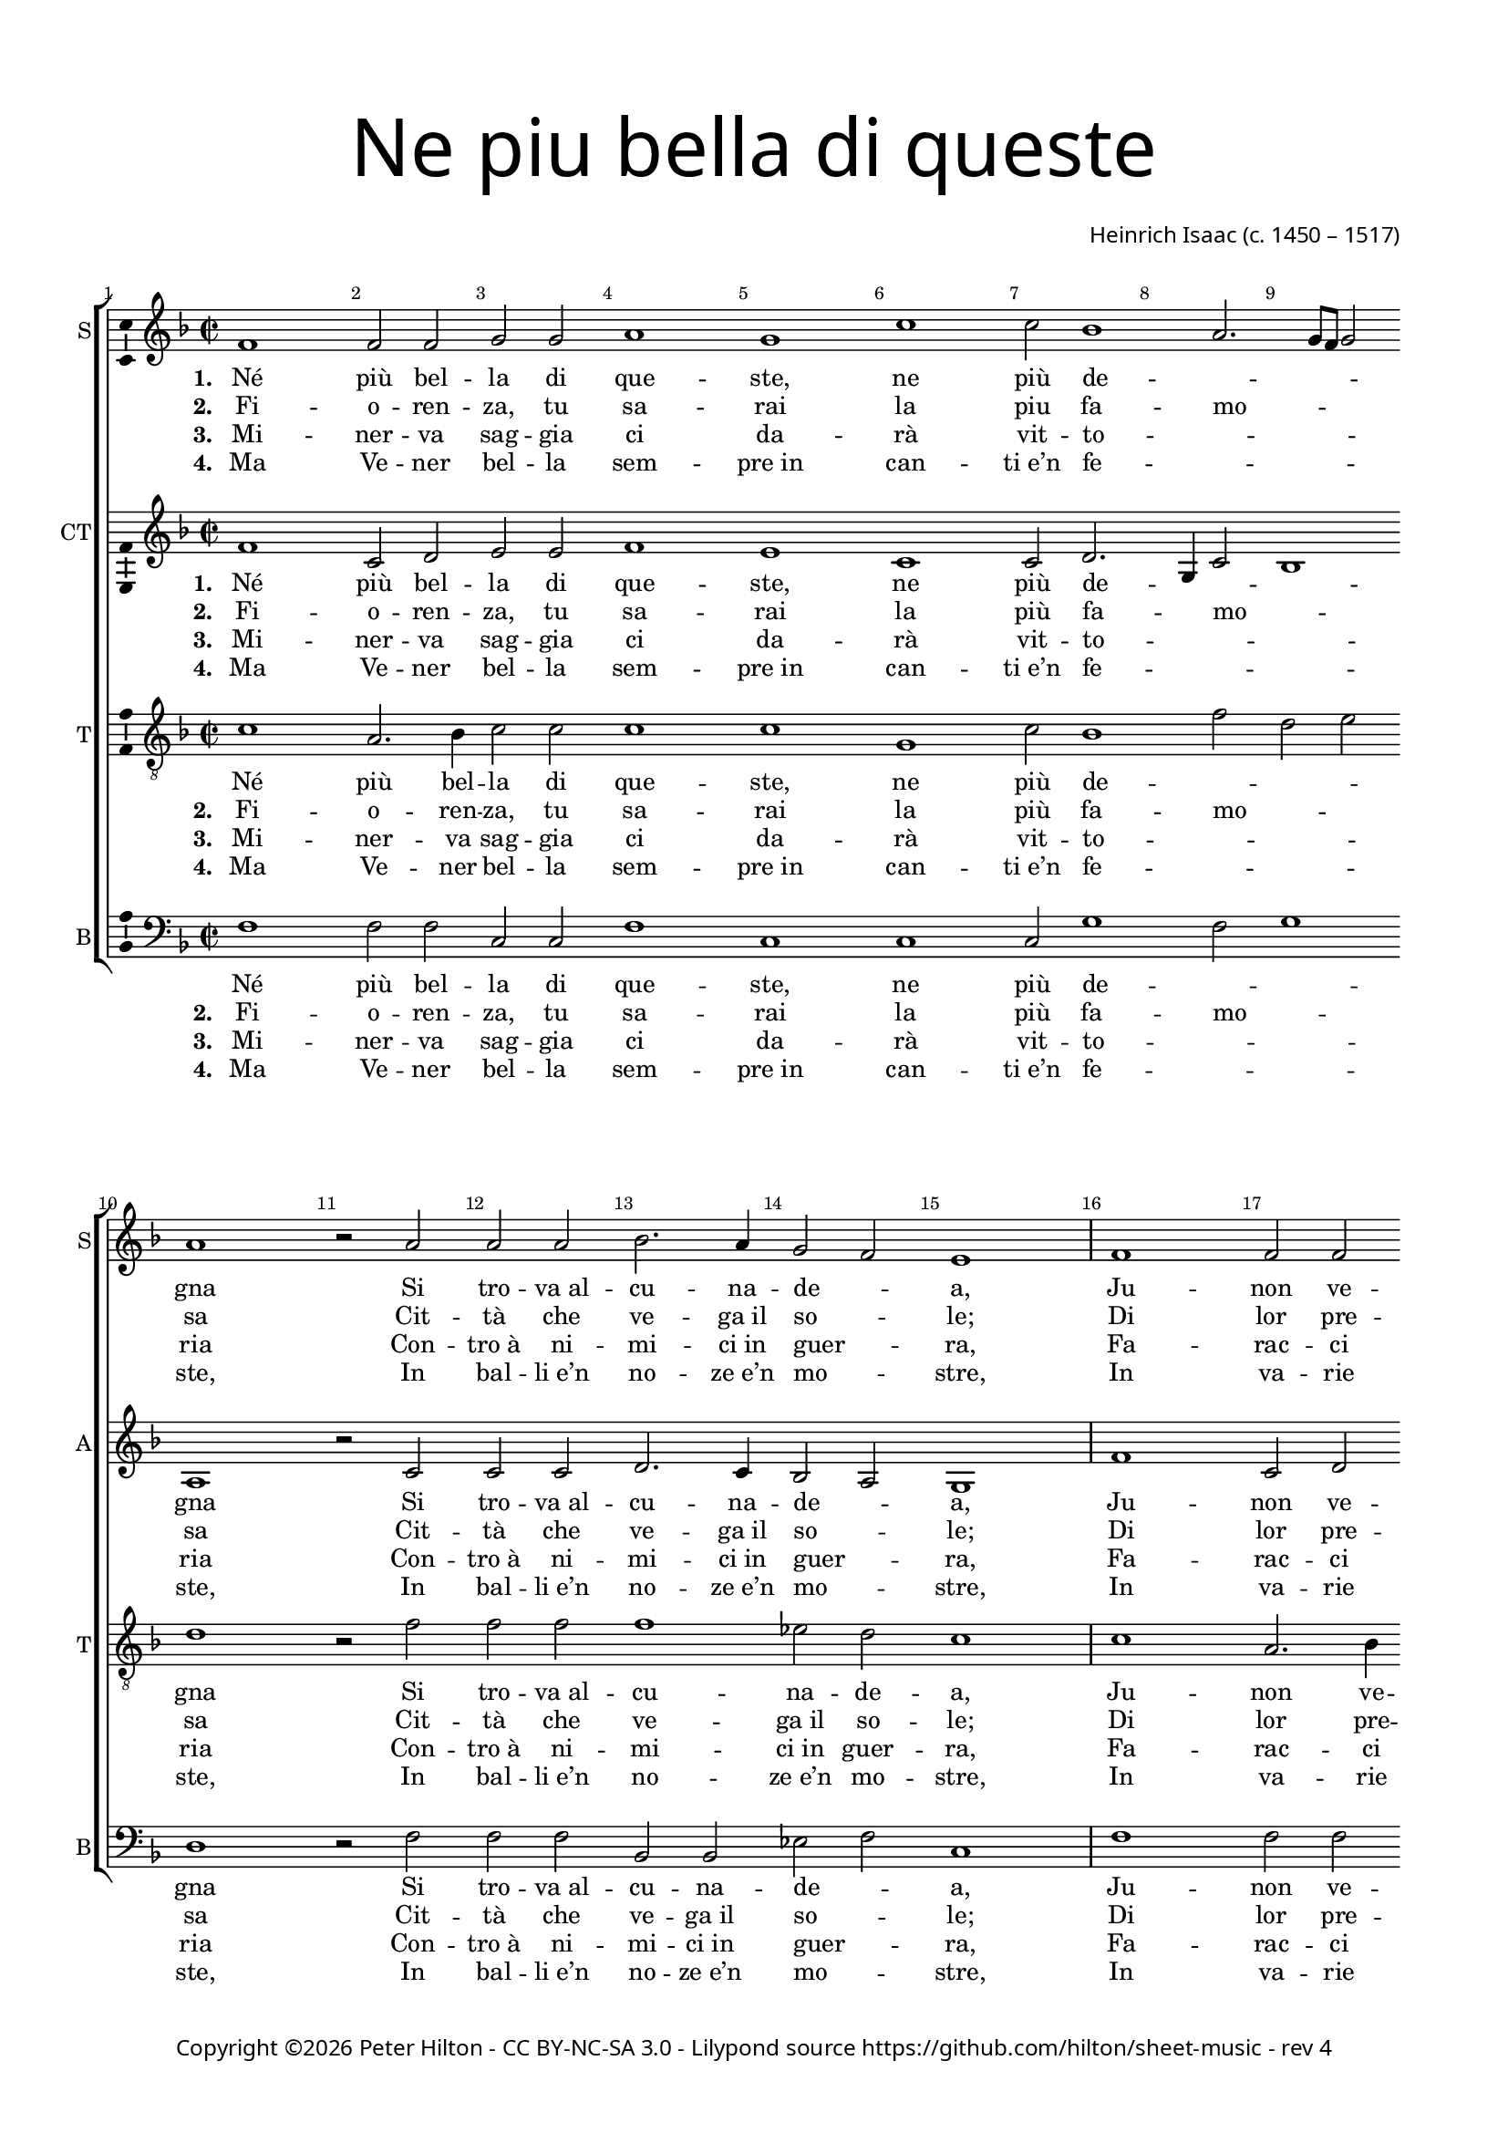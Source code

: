 % Copyright ©2016 Peter Hilton - https://github.com/hilton

\version "2.18.2"
revision = "4"
\pointAndClickOff

#(set-global-staff-size 16.0)

\paper {
	#(define fonts (make-pango-font-tree "Century Schoolbook L" "Source Sans Pro" "Luxi Mono" (/ 16 20)))
	annotate-spacing = ##f
	two-sided = ##t
	top-margin = 10\mm
	bottom-margin = 10\mm
	inner-margin = 15\mm
	outer-margin = 15\mm
	top-markup-spacing = #'( (basic-distance . 4) )
	markup-system-spacing = #'( (padding . 4) )
	system-system-spacing = #'( (basic-distance . 20) (stretchability . 100) )
 	ragged-bottom = ##f
	ragged-last-bottom = ##f
}

year = #(strftime "©%Y" (localtime (current-time)))

\header {
	title = \markup \medium \fontsize #7 \override #'(font-name . "Source Sans Pro Light") {
		\center-column {
			"Ne piu bella di queste"
			\vspace #1
		}
	}
	composer = \markup \sans \column \right-align { "Heinrich Isaac (c. 1450 – 1517)" }
	copyright = \markup \sans {
		\vspace #2
		\column \center-align {
			\line {
				Copyright \year \with-url #"http://hilton.org.uk" "Peter Hilton" -
				\with-url #"http://creativecommons.org/licenses/by-nc-sa/3.0/" "CC BY-NC-SA 3.0" -
				Lilypond source \with-url #"https://github.com/hilton/sheet-music" https://github.com/hilton/sheet-music -
				rev \revision
			}
		}
	}
	tagline = ##f
}

\layout {
	indent = #0
  	ragged-right = ##f
  	ragged-last = ##f
	\context {
		\Score
		\override BarNumber #'self-alignment-X = #CENTER
		\override BarNumber #'break-visibility = #'#(#f #t #t)
		\override BarLine #'transparent = ##t
		\remove "Metronome_mark_engraver"
		\override VerticalAxisGroup #'staff-staff-spacing = #'((basic-distance . 10) (stretchability . 100))
	}
	\context {
		\StaffGroup
		\remove "Span_bar_engraver"
	}
	\context {
		\Voice
		\override NoteHead #'style = #'baroque
		\consists "Horizontal_bracket_engraver"
		\consists "Ambitus_engraver"
	}
}

global = {
	\key f \major
	\time 2/2
	\tempo 1 = 50
	\set Staff.midiInstrument = "acoustic guitar (nylon)"
	\accidentalStyle "forget"
}

showBarLine = { \once \override Score.BarLine #'transparent = ##f }
ficta = { \once \set suggestAccidentals = ##t \override AccidentalSuggestion #'parenthesized = ##f }
fictaParenthesized = { \once \set suggestAccidentals = ##t \override AccidentalSuggestion #'parenthesized = ##t }
singleDigitTime = { \once \override Staff.TimeSignature.style = #'single-digit }

soprano = \new Voice	{
	\relative c' {
		\repeat unfold 2 {
			f1 f2 f g g a1 g c c2 bes1 a2. g8 f g2 a1 r2 a
			a a bes2. a4 g2 f e1 \showBarLine \bar "|"
		}
		r1 r r r a2 a4 a bes2 a4 g2 f e4
		f1 \fermata r r r r g2 g4 g a2 g4 a g c2 \ficta b4 c1 \fermata \showBarLine \bar "|"
		\singleDigitTime \time 3/2 \tempo 1. = 50 a2 a a
		bes1 bes2 a1 a2 g \[ f g a \] f1 e1 r2 \showBarLine \bar "|"
		\time 2/2 \tempo 1 = 50 e2 e4 e d2 d c4. d8 e4 f g bes! a g g f2 e4 f1 \showBarLine \bar "|."
	}
	\addlyrics {
		\set stanza = #"1. "
		Né più bel -- la di que -- ste, ne più de -- _ _ _ _ gna
		Si tro -- "va al" -- cu -- na -- de -- _ a,
		Ju -- non ve -- de -- te che nel ciel su re -- _ _ _ _ gna.
		Ve -- de -- te Ci -- te -- re -- _ a,
		Ve -- de -- te qui Mi -- ner -- _ _ va,
		E’l mar -- ti -- al fu -- _ ro -- _ _ re,
		Do -- ma con l’a -- re -- "te et" con la sa -- pien -- _ _ za,
		Ve -- nu -- "te in" -- sie -- "me ad" a -- _ _ bi -- tar __ _ Fi -- o -- ren -- _ _ za.
	}
	\addlyrics {
		\set stanza = #"2. "
		Fi -- o -- ren -- za, tu sa -- rai la piu fa -- mo -- _ _ _ sa
		Cit -- tà che ve -- "ga il" so -- _ le;
		Di lor pre -- sen -- za sa -- rai glo -- ri -- o -- _ _ _ _ sa.
		Ju -- non tuo sta -- to vuo -- _ le
		Te -- ner don -- ne e ma -- ri -- _ ti
		Ter -- rà sen -- za dis -- _ cor -- _ di -- a,
		Fa -- "rà il" po -- pol fio -- rir fuor d’o -- "gni u" -- san -- _ _ za
		Sa -- "no e" ga -- gliar -- "do e" sem -- _ _ "pre in" ab -- _ bon -- _ dan -- _ _ za.
	}
	\addlyrics {
		\set stanza = #"3. "
		Mi -- ner -- va sag -- gia ci da -- rà vit -- to -- _ _ _ _ ria
		Con -- "tro à" ni -- mi -- "ci in" guer -- _ ra,
		Fa -- rac -- ci tri -- on -- far con som -- ma glo -- ri -- _ _ _ a
		E per ma -- "re e" per ter -- _ ra
		O di ma -- "no o" d’in -- ge -- _ _ gno.
		Fe -- li -- "ce in" og -- ni __ _ par -- _ _ te,
		Toc -- can -- do il ciel col -- la su -- per -- ba chi -- o -- ma,
		Fio -- ren -- za bel -- la fig -- _ _ liuo -- la __ _ di __ _ Ro -- _ _ ma.
	}
	\addlyrics {
		\set stanza = #"4. "
		Ma Ve -- ner bel -- la sem -- "pre in" can -- "ti e’n" fe -- _ _ _ _ ste,
		In bal -- "li e’n" no -- "ze e’n" mo -- _ stre,
		In va -- rie fog -- "gie e’n" nuo -- ve so -- pra -- ve -- _ _ _ _ ste,
		In tor -- nia -- men -- "ti e’n" gio -- _ stre
		Tut -- te __ _ don -- ne et don -- zel -- le.
		Fa -- rà dol -- ce con -- _ qui -- _ _ sta
		Ter -- rà sem -- pre Fio -- ren -- "za in" can -- "to e" ri -- _ _ so
		Et di -- ras -- si Fio -- ren -- _ _ "za è’l" pa -- _ ra -- _ di -- _ _ so.
	}
}

alto = \new Voice {
	\relative c' {
		\repeat unfold 2 {
			f1 c2 d e e f1 e c c2 d2. g,4 c2 bes1 a r2 c
			c c d2. c4 bes2 a g1
		}
		r1 r r r c2 c4 c d2 c4 bes a bes g2
		f r c' c4 c d2 c4. d8 e4 f2 e4 f2 r e e4 e f2 e4 f e c d2 c1 \singleDigitTime c2 c c
		d1 bes2 c1 d2 e d2. c4 c1 \ficta b2 c1 r2 c c4 c bes2 bes a4 c2 bes8 a g2 f4 e f2 g f1
	}
	\addlyrics {
		\set stanza = #"1. "
		Né più bel -- la di que -- ste, ne più de -- _ _ _ gna
		Si tro -- "va al" -- cu -- na -- de -- _ a,
		Ju -- non ve -- de -- te che nel ciel su re -- _ _ _ gna.
		Ve -- de -- te Ci -- te -- re -- _ a,
		Ve -- de -- te qui Mi -- ner -- _ _ _ va,
		Che gl’in -- ge -- gni con -- _ ser -- _ _ va,
		E’l mar -- ti -- al fu -- _ ro -- _ _ re,
		Do -- ma con l’a -- re -- "te et" col -- la sa -- pien -- _ _ za
		Ve -- nu -- "te in" -- sie -- "me ad" a -- _ bi -- _ tar __ Fi -- o -- ren -- _ za.
	}
	\addlyrics {
		\set stanza = #"2. "
		Fi -- o -- ren -- za, tu sa -- rai la più fa -- _ mo -- _ sa
		Cit -- tà che ve -- "ga il" so -- _ le;
		Di lor pre -- sen -- za sa -- rai glo -- ri -- o -- _ _ _ sa.
		Ju -- non tuo sta -- to vuo -- _ le
		Te -- ner don -- ne e ma -- _ ri -- _ ti
		E cit -- ta -- di -- ni __ _ u -- _ ni -- ti
		Ter -- rà sen -- za dis -- _ cor -- _ di -- a,
		Fa -- "rà il" po -- pol fio -- rir fuor d’o -- "gni u" -- san -- _ _ za
		Sa -- "no e" ga -- gliar -- "do e" sem -- _ "pre in" _ ab -- bon -- _ dan -- _ za.
	}
	\addlyrics {
		\set stanza = #"3. "
		Mi -- ner -- va sag -- gia ci da -- rà vit -- to -- _ _ _ ria
		Con -- "tro à" ni -- mi -- "ci in" guer -- _ ra,
		Fa -- rac -- ci tri -- on -- far con som -- ma glo -- _ ri -- _ a
		E per ma -- "re e" per ter -- _ ra
		O di ma -- "no o" d’in -- ge -- _ _ _ gno.
		So -- la pas -- se -- "rai el" __ _ se -- _ _ gno
		Fe -- li -- "ce in" og -- ni __ _ par -- _ _ te,
		Toc -- can -- do il ciel col -- la su -- per -- ba chi -- o -- ma,
		Fio -- ren -- za bel -- la fig -- _ liuo -- _ la di __ _ Ro -- _ ma.
	}
	\addlyrics {
		\set stanza = #"4. "
		Ma Ve -- ner bel -- la sem -- "pre in" can -- "ti e’n" fe -- _ _ _ ste,
		In bal -- "li e’n" no -- "ze e’n" mo -- _ stre,
		In va -- rie fog -- "gie e’n" nuo -- ve so -- pra -- ve -- _ _ _ ste,
		In tor -- nia -- men -- "ti e’n" gio -- _ stre
		Tut -- te __ _ don -- ne et don -- _ zel -- le.
		Con a -- mo -- ro -- sa __ _ vi -- _ _ sta
		Fa -- rà dol -- ce con -- _ qui -- _ _ sta
		Ter -- rà sem -- pre Fio -- ren -- "za in" can -- "to e" ri -- _ _ so
		Et di -- ras -- si Fio -- ren -- _ "za è’l" _ pa -- ra -- _ di -- _ so.
	}
}

tenor = \new Voice {
	\relative c' {
		\clef "treble_8"
		\repeat unfold 2 {
			c1 a2. bes4 c2 c c1 c g c2 bes1 f'2 d e d1 r2 f
			f f f1 es2 d c1
		}
		\ficta e!2 e4 e f2 e4 d2 c \ficta b4 c2 r f2 f4 f f2 e4. d8 c4 d c2
		c r a a4 a bes2 a4 c bes8 a g f g2 f1 r r r r \singleDigitTime f2 f f
		bes2. c4 d e f1 f2 e f \[ e c d1 \] g, r2 g g4 g f2 f f' e4 d c g a c c \ficta b4 c2 c1
	}
	\addlyrics {
		Né più bel -- la di que -- ste, ne più de -- _ _ _ gna
		Si tro -- "va al" -- cu -- na -- de -- a,
		Ju -- non ve -- de -- te che nel ciel su re -- _ _ _ gna.
		Ve -- de -- te Ci -- te -- re -- a,
		Ma -- dre dol -- ce d’a -- mo -- _ _ re,
		Ve -- de -- te qui Mi -- _ ner -- _ _ va,
		Che gl’in -- ge -- gni con -- _ ser -- _ _ _ _ va,
		Do -- ma con l’a -- _ re -- _ "te et" con la sa -- pien -- _ _ za,
		Ve -- nu -- "te in" -- sie -- "me ad" a -- _ bi -- tar __ _ Fi -- o -- ren -- _ _ za.
	}
	\addlyrics {
		\set stanza = #"2. "
		Fi -- o -- ren -- za, tu sa -- rai la più fa -- mo -- _ _ sa
		Cit -- tà che ve -- "ga il" so -- le;
		Di lor pre -- sen -- za sa -- rai glo -- ri -- o -- _ _ _ sa.
		Ju -- non tuo sta -- to vuo -- le
		Cre -- sce -- re ed in con -- cor -- di -- a
		Te -- ner don -- ne e ma -- _ ri -- _ ti
		E cit -- ta -- di -- ni __ _ u -- _ _ _ ni -- ti
		Fa -- "rà il" po -- pol __ _ fru -- _ ire fuor d’o -- "gni u" -- san -- _ _ za
		Sa -- "no e" ga -- gliar -- "do e" sem -- _ "pre in" ab -- _ bon -- _ dan -- _ _ za.
	}
	\addlyrics {
		\set stanza = #"3. "
		Mi -- ner -- va sag -- gia ci da -- rà vit -- to -- _ _ _ ria
		Con -- "tro à" ni -- mi -- "ci in" guer -- ra,
		Fa -- rac -- ci tri -- on -- far con som -- ma glo -- ri -- _ _ a
		E per ma -- "re e" per ter -- ra
		In tut -- te le buo -- _ "ne ar" -- _ te
		O di ma -- "no o" d’in -- ge -- _ _ _ gno.
		So -- la pas -- se -- "rai el" __ _ se -- _ _ _ _ gno
		Toc -- can -- do il ciel col -- la su -- per -- ba chi -- o -- _ _ ma,
		Fio -- ren -- za bel -- la fig -- _ liuo -- la __ _ di __ _ Ro -- _ _ ma.
	}
	\addlyrics {
		\set stanza = #"4. "
		Ma Ve -- ner bel -- la sem -- "pre in" can -- "ti e’n" fe -- _ _ _ ste,
		In bal -- "li e’n" no -- "ze e’n" mo -- stre,
		In va -- rie fog -- "gie e’n" nuo -- ve so -- pra -- ve -- _ _ _ ste,
		In tor -- nia -- men -- "ti e’n" gio -- stre
		Fa -- ra ga -- lan -- te et bel -- _ le
		Tut -- te __ _ don -- ne et don -- _ zel -- le.
		Con a -- mo -- ro -- sa __ _ vi -- _ _ _ _ sta
		Ter -- rà sem -- pre __ _ Fio -- _ ren -- "za in" can -- "to e" ri -- _ _ so
		Et di -- ras -- si Fio -- ren -- _ "za è’l" pa -- _ ra -- _ di -- _ _ so.
	}
}


bass = \new Voice {
	\relative c {
		\clef bass
		\repeat unfold 2 {
			f1 f2 f c c f1 c c c2 g'1 f2 g1 d r2 f
			f f bes, bes es f c1
		}
		g'2 g4 g a2 g4 f e f d2 c r f f4 f bes,!2 c4 e f bes, c2
		f1 r r r r c2 c4 c f2 c4 f g a g2 c,1 \singleDigitTime a'2 a a
		g1 g2 f1 f2 \[ c2 d \] e f d1 c r2 c c4 c d2 bes f' c4 d e2 f4 c d2 c f1
	}
	\addlyrics {
		Né più bel -- la di que -- ste, ne più de -- _ _ gna
		Si tro -- "va al" -- cu -- na -- de -- _ a,
		Ju -- non ve -- de -- te che nel ciel su re -- _ _ gna.
		Ve -- de -- te Ci -- te -- re -- _ a,
		Ma -- dre dol -- ce d’a -- mo -- _ _ _ re,
		Ve -- de -- te qui Mi -- ner -- _ _ _ va,
		E’l mar -- ti -- al fu -- _ ro -- _ _ re,
		Do -- ma con l’a -- re -- "te et" con la sa -- pien -- _ _ za,
		Ve -- nu -- "te in" -- sie -- "me ad" a -- _ bi -- tar Fi -- o -- ren -- _ za.
	}
	\addlyrics {
		\set stanza = #"2. "
		Fi -- o -- ren -- za, tu sa -- rai la più fa -- mo -- _ sa
		Cit -- tà che ve -- "ga il" so -- _ le;
		Di lor pre -- sen -- za sa -- rai glo -- ri -- o -- _ _ sa.
		Ju -- non tuo sta -- to vuo -- _ le
		Cre -- sce -- re ed in con -- _ cor -- di -- a
		Te -- ner don -- ne e ma -- _ ri -- _ ti
		Ter -- rà sen -- za dis -- _ cor -- _ di -- a,
		Fa -- "rà il" po -- pol fio -- rir fuor d’o -- "gni u" -- san -- _ _ za
		Sa -- "no e" ga -- gliar -- "do e" sem -- _ "pre in" ab -- bon -- _ dan -- _ za.
	}
	\addlyrics {
		\set stanza = #"3. "
		Mi -- ner -- va sag -- gia ci da -- rà vit -- to -- _ _ ria
		Con -- "tro à" ni -- mi -- "ci in" guer -- _ ra,
		Fa -- rac -- ci tri -- on -- far con som -- ma glo -- ri -- _ a
		E per ma -- "re e" per ter -- _ ra
		In tut -- te le buo -- _ _ ne ar -- te
		O di ma -- "no o" d’in -- ge -- _ _ _ gno.
		Fe -- li -- "ce in" og -- ni __ _ par -- _ _ te,
		Toc -- can -- do il ciel con la su -- per -- ba chi -- o -- ma,
		Fio -- ren -- za bel -- la fig -- _ liuo -- la di __ _ Ro -- _ ma.
	}
	\addlyrics {
		\set stanza = #"4. "
		Ma Ve -- ner bel -- la sem -- "pre in" can -- "ti e’n" fe -- _ _ ste,
		In bal -- "li e’n" no -- "ze e’n" mo -- _ stre,
		In va -- rie fog -- "gie e’n" nuo -- ve so -- pra -- ve -- _ _ ste,
		In tor -- nia -- men -- "ti e’n" gio -- _ stre
		Fa -- ra ga -- lan -- te et __ _ bel -- _ le
		Tut -- te __ _ don -- ne et don -- _ zel -- le.
		Fa -- rà dol -- ce con -- _ qui -- _ _ sta
		Ter -- rà sem -- pre Fio -- ren -- "za in" can -- "to e" ri -- _ _ so
		Et di -- ras -- si Fio -- ren -- _ "za è’l" pa -- ra -- _ di -- _ so.
	}
}

\score {
	\transpose c c {
		\new StaffGroup <<
			\set Score.proportionalNotationDuration = #(ly:make-moment 1 5)
			\set Score.barNumberVisibility = #all-bar-numbers-visible
			\new Staff << \global \soprano \set Staff.instrumentName = #"S" \set Staff.shortInstrumentName = #"S" >>
			\new Staff << \global \alto \set Staff.instrumentName = #"CT" \set Staff.shortInstrumentName = #"A" >>
			\new Staff << \global \tenor \set Staff.instrumentName = #"T" \set Staff.shortInstrumentName = #"T" >>
			\new Staff << \global \bass \set Staff.instrumentName = #"B" \set Staff.shortInstrumentName = #"B" >>
		>>
	}
	\layout { }
%	\midi {	}
}
